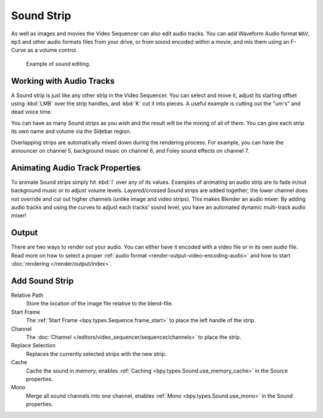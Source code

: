 .. _bpy.types.SoundSequence:

***********
Sound Strip
***********

As well as images and movies the Video Sequencer can also edit audio tracks.
You can add Waveform Audio format ``WAV``, ``mp3`` and other audio formats files from your drive,
or from sound encoded within a movie, and mix them using an F-Curve as a volume control.

.. figure:: /images/video-editing_sequencer_strips_sound_editing.png

   Example of sound editing.


Working with Audio Tracks
=========================

A Sound strip is just like any other strip in the Video Sequencer. You can select and move it,
adjust its starting offset using :kbd:`LMB` over the strip handles,
and :kbd:`K` cut it into pieces.
A useful example is cutting out the "um's" and dead voice time.

You can have as many Sound strips as you wish and the result will be the mixing of all of them.
You can give each strip its own name and volume via the Sidebar region.

Overlapping strips are automatically mixed down during the rendering process.
For example, you can have the announcer on channel 5, background music on channel 6,
and Foley sound effects on channel 7.

.. seealso::

   In the :ref:`timeline-playback` menu of the Timeline you will find some options
   concerning audio playback behavior.


Animating Audio Track Properties
================================

To animate Sound strips simply hit :kbd:`I` over any of its values.
Examples of animating an audio strip are to fade in/out background music or to adjust volume levels.
Layered/crossed Sound strips are added together;
the lower channel does not override and cut out higher channels (unlike image and video strips).
This makes Blender an audio mixer.
By adding audio tracks and using the curves to adjust each tracks' sound level,
you have an automated dynamic multi-track audio mixer!

.. seealso::

   Sounds can be crossfaded by adding a :ref:`Sound Crossfade <bpy.ops.sequencer.crossfade_sounds>` effect.


Output
======

There are two ways to render out your audio.
You can either have it encoded with a video file or in its own audio file.
Read more on how to select a proper :ref:`audio format <render-output-video-encoding-audio>`
and how to start :doc:`rendering </render/output/index>`.


.. _bpy.ops.sequencer.sound_strip_add:

Add Sound Strip
===============

.. reference::

   :Menu:      :menuselection:`Add --> Sound`

Relative Path
   Store the location of the image file relative to the blend-file.

Start Frame
   The :ref:`Start Frame <bpy.types.Sequence.frame_start>` to place the left handle of the strip.

Channel
   The :doc:`Channel </editors/video_sequencer/sequencer/channels>` to place the strip.

Replace Selection
   Replaces the currently selected strips with the new strip.

Cache
   Cache the sound in memory, enables :ref:`Caching <bpy.types.Sound.use_memory_cache>` in the Source properties.

Mono
   Merge all sound channels into one channel,
   enables :ref:`Mono <bpy.types.Sound.use_mono>` in the Sound properties.
